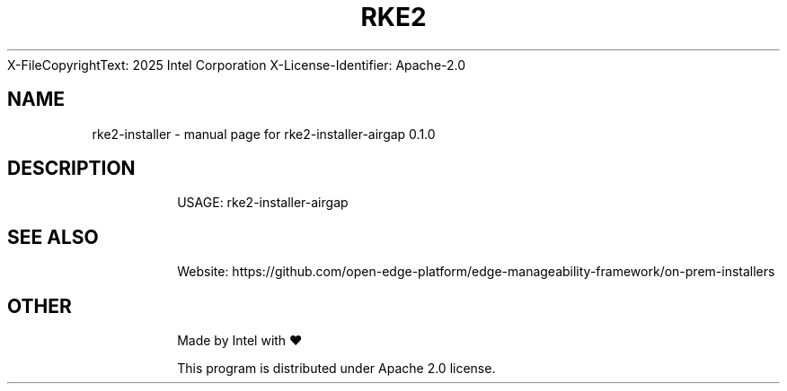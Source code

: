 \SPDX-FileCopyrightText: 2025 Intel Corporation
\
\SPDX-License-Identifier: Apache-2.0

.TH RKE2 INSTALLER "17" "November 2023" "rke2-installer-airgap 0.1.0" "User Commands"
.SH NAME
rke2-installer \- manual page for rke2-installer-airgap 0.1.0
.SH DESCRIPTION
.IP
USAGE: rke2-installer-airgap
.SH "SEE ALSO"
.IP
Website: https://github.com/open-edge-platform/edge-manageability-framework/on-prem-installers
.SH "OTHER"
.IP
Made by Intel with ❤️
.IP
This program is distributed under Apache 2.0 license.
